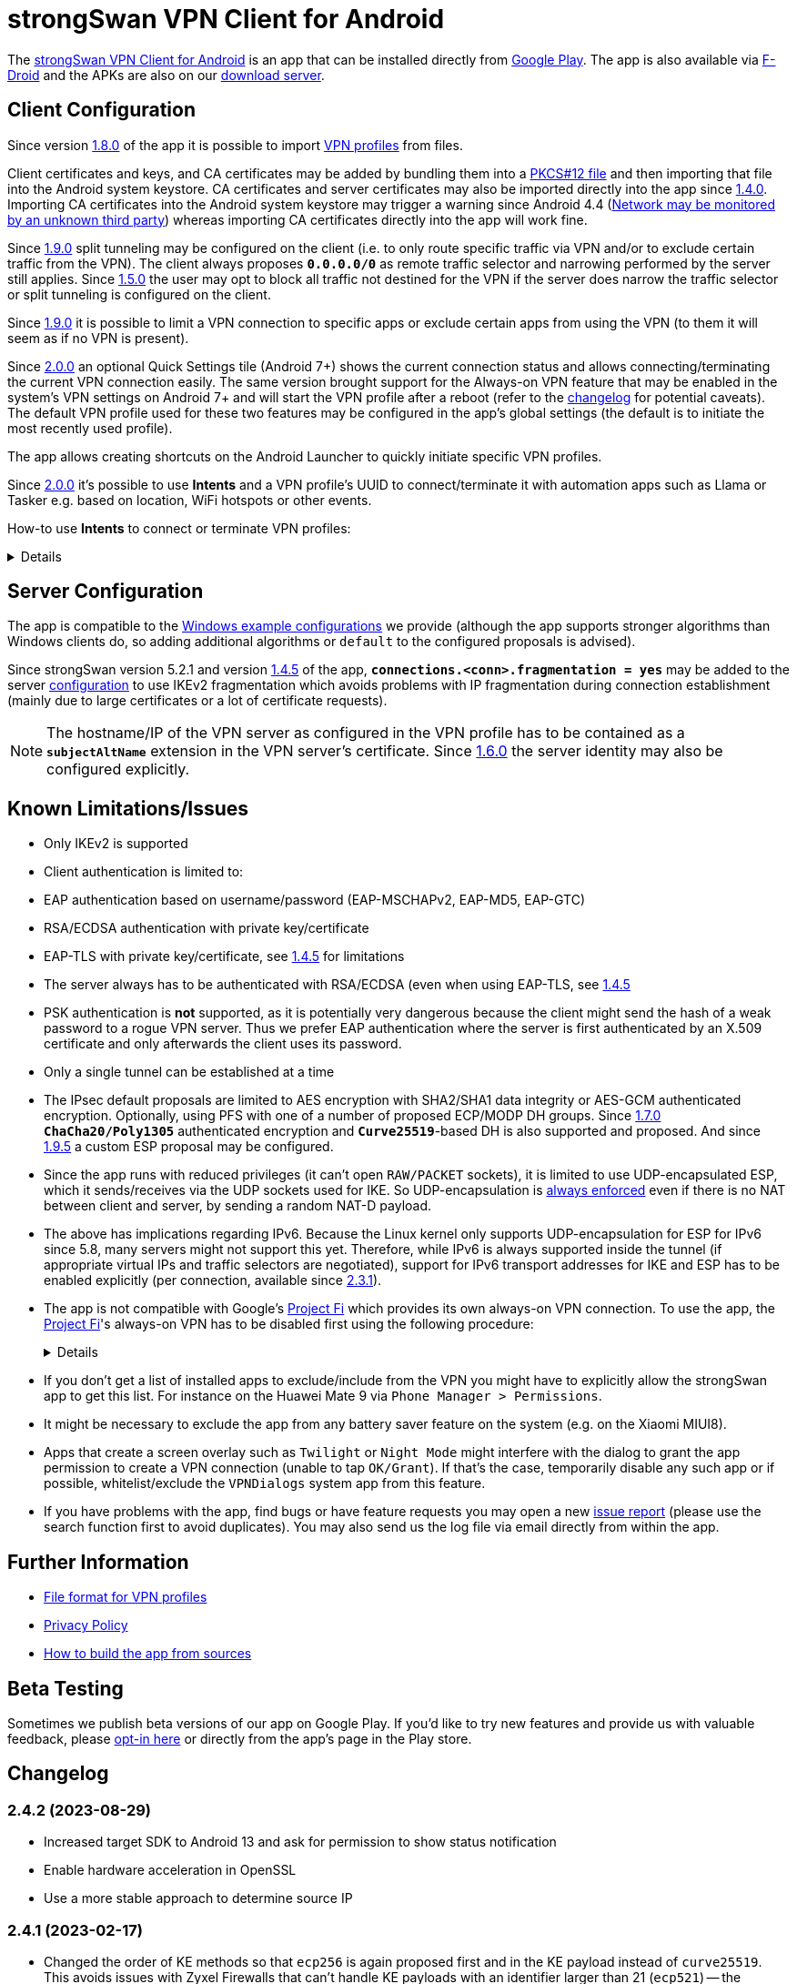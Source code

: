 = strongSwan VPN Client for Android

:PLAY:      https://play.google.com/
:PLAYSTORE: {PLAY}store/apps/details?id=org.strongswan.android
:PLAYTEST:  {PLAY}apps/testing/org.strongswan.android
:FDROID:    https://f-droid.org/en/packages/org.strongswan.android/
:DOWNLOAD:  https://download.strongswan.org/Android/
:GITHUB:    https://github.com/strongswan/strongswan
:GOOGLE:    https://code.google.com/p/android/issues/detail?id=62644
:TRACKER:   https://issuetracker.google.com/issues
:PROJECTFI: https://fi.google.com
:SAF:       https://developer.android.com/guide/topics/providers/document-provider.html
:BLOG:      https://strongswan.org/blog
:IETF:      https://datatracker.ietf.org/doc/html
:RFC4739:   {IETF}/rfc4739

The {PLAYSTORE}[strongSwan VPN Client for Android] is an app that can be installed
directly from {PLAYSTORE}[Google Play]. The app is also available via
{FDROID}[F-Droid] and the APKs are also on our {DOWNLOAD}[download server].

== Client Configuration

Since version xref:#_1_8_0_2017_01_20[1.8.0] of the app it is possible to import
xref:./androidVpnClientProfiles.adoc[VPN profiles] from files.

Client certificates and keys, and CA certificates may be added by bundling them
into a xref:pki/pkiQuickstart.adoc#_pkcs12_container[PKCS#12 file] and then
importing that file into the Android system keystore. CA certificates and server
certificates may also be imported directly into the app since
xref:#_1_4_0_2014_07_22[1.4.0].
Importing CA certificates into the Android system keystore may trigger a warning
since Android 4.4 ({GOOGLE}[Network may be monitored by an unknown third party])
whereas importing CA certificates directly into the app will work fine.

Since xref:#_1_9_0_2017_07_03[1.9.0] split tunneling may be configured on the
client (i.e. to only route specific traffic via VPN and/or to exclude certain
traffic from the VPN). The client always proposes `*0.0.0.0/0*` as remote traffic
selector and narrowing performed by the server still applies.
Since xref:#_1_5_0_2015_07_28[1.5.0] the user may opt to block all traffic not
destined for the VPN if the server does narrow the traffic selector or split
tunneling is configured on the client.

Since xref:#_1_9_0_2017_07_03[1.9.0] it is possible to limit a VPN connection to
specific apps or exclude certain apps from using the VPN (to them it will seem as
if no VPN is present).

Since xref:#_2_0_0_2018_07_03[2.0.0] an optional Quick Settings tile (Android 7+)
shows the current connection status and allows connecting/terminating the current
VPN connection easily. The same version brought support for the Always-on VPN
feature that may be enabled in the system's VPN settings on Android 7+ and will
start the VPN profile after a reboot (refer to the
xref:#_2_0_0_2018_07_03[changelog] for potential caveats). The default VPN profile
used for these two features may be configured in the app's global settings (the
default is to initiate the most recently used profile).

The app allows creating shortcuts on the Android Launcher to quickly initiate
specific VPN profiles.

Since xref:#_2_0_0_2018_07_03[2.0.0] it's possible to use *Intents* and a VPN
profile's UUID to connect/terminate it with automation apps such as Llama or
Tasker e.g. based on location, WiFi hotspots or other events.

How-to use *Intents* to connect or terminate VPN profiles:
[%collapsible]
====
The UUID required for this can be found at the bottom of the advanced settings
when editing a profile and may be copied from there.

To connect a profile use the following information in the Intent:

* `*Package*: org.strongswan.android`

* `*Action* : org.strongswan.android.action.START_PROFILE`

* `*Extras*` :
** `*org.strongswan.android.VPN_PROFILE_ID*`: UUID of the profile to start +
    (a string that looks like this: `7b21d354-52ed-4c14-803a-a3370f575405`)

To disconnect the profile use the following information in the Intent:

* `*Package*: org.strongswan.android`

* `*Action*: org.strongswan.android.action.DISCONNECT`

* `*Extras*`:
** `*org.strongswan.android.VPN_PROFILE_ID*`: UUID of the profile to disconnect

NOTE: If no profile ID is passed or it doesn't match the ID of the currently
      connected profile, a dialog is shown that asks confirmation from the user
      to disconnect the currently connected profile.
====

== Server Configuration

The app is compatible to the xref:interop/windowsClients.adoc[Windows example configurations]
we provide (although the app supports stronger algorithms than Windows clients
do, so adding additional algorithms or `default` to the configured proposals is
advised).

Since strongSwan version 5.2.1 and version xref:#_1_4_5_2014_11_06[1.4.5] of the
app, `*connections.<conn>.fragmentation = yes*` may be added to the server
xref:swanctl/swanctlConf.adoc[configuration] to use IKEv2 fragmentation which
avoids problems with IP fragmentation during connection establishment (mainly due
to large certificates or a lot of certificate requests).

NOTE: The hostname/IP of the VPN server as configured in the VPN profile has to
      be contained as a `*subjectAltName*` extension in the VPN server's
      certificate. Since xref:#_1_6_0_2016_05_02[1.6.0] the server identity may
      also be configured explicitly.

== Known Limitations/Issues

 * Only IKEv2 is supported

 * Client authentication is limited to:
   * EAP authentication based on username/password (EAP-MSCHAPv2, EAP-MD5, EAP-GTC)
   * RSA/ECDSA authentication with private key/certificate
   * EAP-TLS with private key/certificate, see xref:#_1_4_5_2014_11_06[1.4.5]
     for limitations

 * The server always has to be authenticated with RSA/ECDSA (even when using
   EAP-TLS, see xref:#_1_4_5_2014_11_06[1.4.5]

 * PSK authentication is *not* supported, as it is potentially very dangerous
   because the client might send the hash of a weak password to a rogue VPN server.
   Thus we prefer EAP authentication where the server is first authenticated by
   an X.509 certificate and only afterwards the client uses its password.

 * Only a single tunnel can be established at a time

 * The IPsec default proposals are limited to AES encryption with SHA2/SHA1 data
   integrity or AES-GCM authenticated encryption. Optionally, using PFS with one
   of a number of proposed ECP/MODP DH groups. Since xref:#_1_7_0_2016_12_08[1.7.0]
   `*ChaCha20/Poly1305*` authenticated encryption and `*Curve25519*`-based DH is
   also supported and proposed. And since xref:#_1_9_5_2017_11_17[1.9.5] a custom
   ESP proposal may be configured.

 * Since the app runs with reduced privileges (it can't open `RAW/PACKET` sockets),
   it is limited to use UDP-encapsulated ESP, which it sends/receives via the UDP
   sockets used for IKE. So UDP-encapsulation is
   xref:features/natTraversal.adoc#_udp_encapsulation_of_esp[always enforced] even
   if there is no NAT between client and server, by sending a random NAT-D payload.

 * The above has implications regarding IPv6. Because the Linux kernel only
   supports UDP-encapsulation for ESP for IPv6 since 5.8, many servers might not
   support this yet.  Therefore, while IPv6 is always supported inside the
   tunnel (if appropriate virtual IPs and traffic selectors are negotiated),
   support for IPv6 transport addresses for IKE and ESP has to be enabled
   explicitly (per connection, available since xref:#_2_3_1_2020_10_29[2.3.1]).

 * The app is not compatible with Google's {PROJECTFI}[Project Fi] which provides
   its own always-on VPN connection. To use the app, the {PROJECTFI}[Project Fi]'s
   always-on VPN has to be disabled first using the following procedure:
+
[%collapsible]
====
** In `Settings` click `Google`
** Click `Network`
** Turn off the `Wi-Fi Assistant` setting
** Restart the device
----
Then turn off the always-on VPN connection:
----
** In `Settings` click `More` under `Wireless & Networks`
** Click `VPN`
** Click the gear next to the `Wi-Fi Assistant`
** Make sure `Always On` is not active
====

 * If you don't get a list of installed apps to exclude/include from the VPN you
   might have to explicitly allow the strongSwan app to get this list. For instance
   on the Huawei Mate 9 via `Phone Manager > Permissions`.

 * It might be necessary to exclude the app from any battery saver feature on the
    system (e.g. on the Xiaomi MIUI8).

 * Apps that create a screen overlay such as `Twilight` or `Night Mode` might
   interfere with the dialog to grant the app permission to create a VPN connection
   (unable to tap `OK/Grant`). If that's the case, temporarily disable any such app
   or if possible, whitelist/exclude the `VPNDialogs` system app from this feature.

 * If you have problems with the app, find bugs or have feature requests you may
   open a new {GITHUB}/issues[issue report] (please use the search function first
   to avoid duplicates). You may also send us the log file via email directly from
   within the app.

== Further Information

* xref:./androidVpnClientProfiles.adoc[File format for VPN profiles]

* xref:./androidVpnClientPrivacyPolicy.adoc[Privacy Policy]

* xref:./androidVpnClientBuild.adoc[How to build the app from sources]

== Beta Testing

Sometimes we publish beta versions of our app on Google Play. If you'd like to try
new features and provide us with valuable feedback, please {PLAYTEST}[opt-in here]
or directly from the app's page in the Play store.

== Changelog

=== 2.4.2 (2023-08-29)

* Increased target SDK to Android 13 and ask for permission to show status notification
* Enable hardware acceleration in OpenSSL
* Use a more stable approach to determine source IP

=== 2.4.1 (2023-02-17)

* Changed the order of KE methods so that `ecp256` is again proposed first and
  in the KE payload instead of `curve25519`. This avoids issues with Zyxel
  Firewalls that can't handle KE payloads with an identifier larger than
  21 (`ecp521`) -- the identifier for `curve25519` is 31 -- and just silently
  drop such IKE_SA_INIT requests.

=== 2.4.0 (2023-02-13)

* Switched from BoringSSL to OpenSSL, which adds the following algorithms:
  Curve448 ECDH, AES-CCM, Camellia (CBC/CTR/XCBC), SHA-3 (HMAC/PKCS#1)

* Fixed an issue that caused file descriptor leaks when fetching OCSP/CRLs

* Improved translation for simplified Chinese

* Correctly included Ukrainian translation

* Increased minimum SDK version to 21 (Android 5.0)

=== 2.3.3 (2021-07-13)

* Adds a button to install user certificates (newer Android releases don't provide
  one in the selection dialog anymore - if no certs are installed, the dialog
  doesn't even show up).

* DNS servers are now explicitly applied whenever a TUN device is created (instead
  of only when the IKE_SA is established), this ensures that the correct DNS servers
  are used if the CHILD_SA gets explicitly deleted by the server and recreated by
  the client.

* Requests a new permission on Android 11 to get a list of all installed apps in
  order to exclude/include them from VPNs (and for the EAP-TNC use case).

=== 2.3.2 (2020-12-02)

* Don't mark VPN connections as metered. The default changed when targeting Android
  10 with the last release.

=== 2.3.1 (2020-10-29)

* Adds support to use IPv6 transport addresses for IKE and ESP. This can only be
  enabled if UDP encapsulation for IPv6 is supported by the server. Note that the
  Linux kernel only supports this since version 5.8, so many servers will not
  support it yet.

* Shows a proper error message if the UUID in a
  xref:./androidVpnClientProfiles.adoc[profile] is invalid (e.g. contains no
  dashes).

* Fixes a potential crash with the power whitelist dialog and handles rotation and
  other Activity restarts better if the information dialog is shown

* Fixes the port scanning IMC (was broken since about
  xref:#_1_6_1_2016_05_04[1.6.1]).

=== 2.3.0 (2020-06-02)

* Several changes try to improve reachability even in Android's deep sleep phases.
** An Android-specific scheduler (based on AlarmManager) and whitelisting from
   the system's battery optimization (the user is automatically asked to do so)
   ensures the app is woken at the scheduled times, which ensure that events (in
   particular for NAT keepalives) are triggered accurately.
** DPDs are sent if no NAT keepalive has been sent for a while.
** DPDs are sent after address/routing changes even if the path to the peer stays
   the same.
** Lifetimes are slightly increased to avoid conflicts even with inaccurate
   scheduling (IKE_SA overtime is now 30m instead of 10m, CHILD_SA lifetime is 2.5h
   instead of 1h, rekeyings are initiated ~30m before that).

* Fixes the app icon on Android < 5.0.

* Fixes a possible crash via QuickSettings tile on some devices

=== 2.2.1 (2019-11-19)

* Fixes loading CRL/OCSP via HTTP on Android 9, which defaults to HTTPs only.

=== 2.2.0 (2019-10-15)

* Makes the client identity configurable (via advanced settings and
  xref:./androidVpnClientProfiles.adoc[profiles]) also when using EAP authentication.
** The certificate identity is now configured using the same text field (with
   auto-completion for SANs) instead of a drop-down field (just leave it empty to
   use the certificate's subject DN as identity).

* Fixes an issue with ECDSA certificate selection on Android 10.
** Note that Android 10 doesn't show the dialog (with a button to install certs)
  if no certificates are found. Installation has to happen via
  xref:./androidVpnClientProfiles.adoc[profile] or externally.

* Fixes an issue with break-before-make reauthentication (used if MOBIKE is not
  supported) if the server concurrently deletes the IKE_SA.

* Uses a different API (`*ConnectivityManager.registerNetworkCallback*` instead
  of the deprecated `*ConnectivityManager.CONNECTIVITY_ACTION*`) to detect network
  changes on Android 7 and newer.

* Fixes a potential crash on Huawei devices

=== 2.1.1 (2019-04-24)

* Authentication via EAP-MSCHPv2 now supports UTF-8 encoded passwords.

* Fixes an issue with upgrades from older versions.

=== 2.1.0 (2019-03-14)

* Adds a copy command to duplicate an existing VPN profile.

* Allows configuring custom DNS servers for each VPN profile.

=== 2.0.2 (2018-10-17)

* Fixes potential DNS leaks caused by a {TRACKER}/116257079[bug] in Android 9.

* Fixes clicking some buttons (certificate selection, app selection) with keyboard
  navigation (also affects e.g. Fire TV sticks) when running on Android < 8.

* Fixes an issue with the QuickSettings tile on some devices where the callback
  is called even if no tile is available.

* Fixes profile selection/edit when the device is rotated.

=== 2.0.1 (2018-07-04)

* Removes support for EAP-PEAP/TTLS as it caused major issues with commercial VPN
  services (one issue was that the server identity was initially enforced as AAA
  identity, but changing that revealed that some providers use self-signed AAA
  server certificates - not sure what clients accept that), hopefully proper
  support can be added in a future version.

* Fixes a possible crash related to Android 8's optional Autofill feature
  (the {TRACKER}/67675432[bug] that causes it was apparently fixed with Android
  8.1 but has not been backported).

=== 2.0.0 (2018-07-03)

* Supports the Always-on VPN feature on Android 7+.
** Android 8 only starts the VPN service after the user has unlocked the device
   after a reboot.
** Android 7 immediately starts the VPN service after booting, but that means the
   app has no access to the KeyChain yet (if certificates are used), so no VPN
   connection can be established until the user unlocks the device.
** If password authentication is used and the password is not stored in the profile,
   the connection is aborted and the user has to manually retry connecting to enter
   the password.
** The "Block connections without VPN" system option on Android 8+ blocks all
   traffic not sent via VPN without considering any subnets/apps that are excluded
   from a VPN (i.e. that feature is not compatible with split-tunneling).

* Adds a Quick Settings tile on Android 7+ to quickly initiate/terminate the VPN
  connection.
** Similar to the Always-on feature, Android 8 doesn't enable the Quick Settings
   tile until the user unlocked the device after a reboot.
** Disconnecting via tile from the lock screen requires the user to unlock the
   device, connecting is possible without (unless a password has to be entered).

* The new settings activity allows specifying a default VPN profile used for the
  two features above (the default is to initiate the most recently used profile).

* The app automatically tries to reconnect the VPN profile if fatal errors occur
  (e.g. authentication failures). The retries are delayed by an exponential backoff
  which is currently capped at 2 minutes.
** The status screen in the main activity as well as the notification show a
   countdown until the next automatic retry, manually retrying is possible from
   both locations.

* On Android 5+ a dummy VPN interface is installed while connecting to a VPN profile
  or recovering from errors, to block unencrypted traffic while taking excluded
  subnets/apps configured in the profile into account.
** Note that this VPN interface is removed when the VPN is disconnected.

* Errors are not shown in a modal dialog anymore in the main activity but in a
  banner directly above the status information (with buttons to view the log and
  retry connecting).

* Uses a separate activity to initiate/terminate/retry VPN profiles which avoids
  having to bring the main Activity to the foreground for these actions.

* Adds options to disable OCSP/CRL fetching (e.g. if it's known the server is not
  available, or if CRLs are too large).

* Adds an option to enable strict revocation checking via OCSP/CRL. If enabled,
  the authentication will fail if the revocation status of the server certificate
  is unknown (e.g. because no valid CRL is available).

* Fetching OCSP/CRL can now be aborted immediately (e.g. to cancel connecting if
  an OCSP server is not reachable).

* Basic support for EAP-TTLS/EAP-PEAP has been added but had to be removed again
  with xref:#_2_0_1_2018_07_04[2.0.1].

* Adds an option to use PSS encoding for RSA signatures instead of the classic
  PKCS#1 encoding.

* The explicit ESP proposals for the deprecated Suite B have been removed.

* Adds more clear error messages if permission for VPNs can't be acquired (e.g.
  because another app has the Always-on VPN feature enabled).

* The date/time/thread is shown in the log view if enough space is available (e.g.
  on tablets or even in landscape orientation on phones). It should also be more
  efficient when displaying large logs.

* Removes the MIME-type filter when importing trusted certificates, allowing the
  import of certificates even if they don't have an X.509 related MIME-type set.

* All VPN profiles now have a random UUID assigned (its value may be copied from
  the profile editor e.g. to initiate/terminate a VPN profile via explicit
  `*Intent*`).

=== 1.9.6 (2018-02-08)

* Always sends the client certificate (if applicable) instead of only after
  receiving a certificate request (allows servers that accept certificates from a
  lot of CAs to avoid sending certificate requests).

=== 1.9.5 (2017-11-17)

* Makes the IKE and/or ESP algorithms configurable.

* Removes `*modp1024*` from the default IKEv2 proposal. If the server only allows
  this DH group, a custom IKE proposal has to be configured in the VPN profile.

=== 1.9.4 (2017-09-18)

* Adds support for delta CRLs.

* Fixes issues with fragmented IP packets ({GITHUB}/pull/80[pull request #80]).

* Ensures expires are triggered for the correct IPsec SA.

* Fixes an issue with multicast addresses when using split tunneling on older
  Android releases.

* Does not consider a DH group mismatch as failure anymore as responder of a
  CHILD_SA rekeying
  ({GITHUB}/commit/e7276f78aae95905d9dfe7ded485d6771c4fcaa0[commit e7276f78aa]).

=== 1.9.3 (2017-09-04)

* Adds support to verify server certificates via OCSP (Online Certificate Status
  Protocol).

* Caches CRLs in the app directory.

* The CRL cache may be cleared via main menu.

* Adds a button to reconnect the VPN profile to the "currently connected" dialog.

* Don't apply/configure app selection on Android < 5 (the API is not supported
  there).

* Initiator SPIs are reset when retrying while reconnecting which might avoid
  issues with `*INVALID_KE_PAYLOAD*` notifies.

* Catches some random exceptions (as seen in Play Console)

=== 1.9.2 (2017-07-04)

* Fixes a crash on Android <= 5.

* Fixes database update when updating from app versions < 1.8.0.


=== 1.9.1 (2017-07-03)

* Fixes a crash with pre-existing profiles.

=== 1.9.0 (2017-07-03)

* Adds support for split-tunneling on the client (only route specific traffic via
  VPN and/or exclude specific traffic from the VPN).

* Adds support for per-app VPN (either allow only specific apps to use the VPN or
  exclude certain apps from using it).

* Sending of certificate requests may be disabled (while this allows reducing the
  size of the IKE_AUTH message, e.g. if fragmentation is not supported. It only
  works if the server also sends its certificate if it didn't receive any
  certificate requests).

* NAT-T keepalive interval is now configurable.

* xref:./androidVpnClientProfiles.adoc[VPN profiles] may be imported via SAF
  (Storage Access Framework) and allow the configuration of the new settings.

* CRLs are now fetched with a simple Android-specific HTTP[S] fetcher.

* Adds a disconnect button in the permanent notification.

* The log view should now be more efficient.

* Fixes the handling of backslashes in usernames.

* Adds a Traditional Chinese translation.

=== 1.8.2 (2017-02-20)

* Fixes an issue while disconnecting on certain devices.

=== 1.8.1 (2017-02-07)

* Adds Simplified Chinese translation.

=== 1.8.0 (2017-01-20)

* Adds support to import xref:./androidVpnClientProfiles.adoc[VPN profiles] from
  JSON-encoded files.

=== 1.7.2 (2016-12-10)

* Re-adds support for the ECC Brainpool DH groups (BoringSSL doesn't provide these).

=== 1.7.1 (2016-12-09)

* Fixes a crash (regarding `*libtpmtss.so*`) on older Android systems.

=== 1.7.0 (2016-12-08)

* Adds a permanent notification while connected (or connecting) that shows the
  current status and which allows running the VpnService instance as foreground
  service. This in turn should prevent Android from terminating it when low on
  memory.

* Supports the `*ChaCha20/Poly1305*` AEAD and `*Curve25519*` DH algorithms.

* Properly validates entered server port and MTU values in the GUI.

* Logs the installed DNS servers.

* Uses BoringSSL instead of OpenSSL.

* Based on strongSwan version 5.5.1.

=== 1.6.2 (2016-05-06)

* Fixes a crash when importing CA/server certificates via SAF (Storage Access
  Framework).

=== 1.6.1 (2016-05-04)

* Fixes an interoperability issue with Windows Server. strongSwan version 5.4.0
  changed the order of the algorithms in the default IKE proposal.  Algorithms
  that provide a security of less than 128-bit were moved to the end of the list.
  Now Windows Server 2012 R2 (in its default configuration at least) only supports
  `*modp1024*`. The problem is that Microsoft's IKEv2 implementation only seems to
  consider the first fifteen algorithms of a specific transform type in the
  proposal. Because strongSwan supports quite a lot of DH groups and due to the
  reordering, `*modp1024*` was now at position 17 in the proposal. This meant
  that Microsoft Server rejected the IKE_SA_INIT message with a
  `NO_PROPOSAL_CHOSEN` error. This has been fixed by removing some of the weaker
  and rarely used DH groups from the default proposal
 ({GITHUB}/commit/fae18fd201eb0b2e9a437a9e1b6faf52afd784f8[commit fae18fd201]).

* Also corrects the label for the password field in the login dialog.

=== 1.6.0 (2016-05-02)

* Based on version:5.4.0, which e.g. adds support for IKEv2 redirection.

* Configuration of the server identity. If it is set the identity is sent as `*IDr*`
  during authentication and must match the server's identity exactly (i.e. it
  disables loose identity matching against all `*subjectAltNames*`).

* Selection of the client identity if certificate authentication is used.

* GUI changes:
** Removed the progress dialogs during connecting/disconnecting.
** Redesign of the profile editor (reordered, floating labels, helper texts
   "gateway"->"server").
** Tabs in CA certificate manager have been updated (sliding tabs with ViewPager).
** Switched to the AppCompat theme (Material-like).

* Increases the NAT-T keepalive interval to 45s. No attempt to send keepalives is
  made anymore if there is no connectivity.

* Fixed the font in the log view on Android 5+.

* Native 64-bit build.

=== 1.5.0 (2015-07-28)

* Based on version 5.3.2.

* Roaming between networks on Android 5 and newer has been fixed.

* Adds new advanced profile settings:
** A custom MTU can be specified (currently between 1280 and 1500).
** The server port can be changed (default is 500, with a switch to 4500 - there
   is no switch if a custom port is set).
** Split tunneling can be disabled by blocking all traffic that is not destined
   for the VPN.
*** Only on Android 5 and newer will split tunneling fully work if only one address
    family is tunneled via VPN.

* Sets the preferred language for remediation instructions to the system language.

* EAP-TNC does not require a client certificate anymore.

* Fixes a linker issue on Android M.

=== 1.4.6 (2015-06-08)

* Fix for
 {BLOG}/2015/06/08/strongswan-vulnerability-(cve-2015-4171).html[CVE-2015-4171].

=== 1.4.5 (2014-11-06)

* Based on version 5.2.1 including improved MOBIKE handling and support for IKEv2
  fragmentation.

* Enables optional PFS (Perfect Forward Secrecy) for IPsec SAs. Proposed are cipher
  suites with and without DH groups, so it's up to the VPN server whether PFS is
  used or not.

* Adds basic support for EAP-TLS. Limitations are:
** EAP-only authentication is not allowed because the AAA identity is not
   configurable. So to prevent anyone with a valid certificate from impersonating
   the AAA server and thus the VPN server, the server is authenticated with a
   certificate (like we do with other authentication methods).
** It's currently not possible to select a specific CA certificate to authenticate
   the AAA server certificate, so it either must be issued by the same CA as that
   of the VPN server or automatic CA certificate selection must be enabled in the
   VPN profile.

=== 1.4.0 (2014-07-22)

* Adds the ability to import CA and server certificates directly into the app. On
  Android 4.4+ the {SAF}[SAF] (Storage Access Framework) is used to allow users to
  browse for certificate files (if the MIME-type is not set properly the advanced
  view has to be used to see all files). On older systems the files may be opened
  from third-party file managers.

* The GUI indicates if the connection is being reestablished.

* A DNS proxy resolves the VPN server's hostname while reestablishing (plaintext
 is blocked otherwise).

* Supports ECDSA private keys on recent Android systems (tested on Android 4.4.4)

=== 1.3.4 (2014-04-25)

* Based on version 5.1.3 (fixes a security vulnerability).

* Links `*libcrypto*` (OpenSSL) statically.

* Doesn't limit the number of packets during EAP-TTLS.

=== 1.3.3 (2013-11-13)

* Based on version 5.1.1.

* Fixed issues with IV generation and padding length calculation for AES-GCM.

* Removes the `*Vstr*` dependency.

=== 1.3.2 (2013-09-26)

* Fixed a regression causing remediation instructions to pile up (EAP-TNC).

=== 1.3.1 (2013-09-23)

* Improved recovery after certain connectivity changes.

=== 1.3.0 (2013-07-08)

* Added support for EAP-TNC.

* Disabled listening on IPv6 because the Linux kernel currently does not support
  UDP encapsulation of ESP packets for IPv6.

=== 1.2.3 (2013-05-03)

* Added support for AES-GCM.

* Support for IPv6-in-IPv4 tunnels.

* Uses `*kernel-netlink*` to handle interface/IP address enumeration.

=== 1.2.2 (2013-03-07)

* Added support for multiple authentication, e.g. based on an X.509 certificate
  followed by EAP ({RFC4739}[RFC 4739]).

* Added Polish, Ukrainian, and Russian translations.

* Fixed a race condition during reauthentication and a potential freeze while
  disconnecting.

=== 1.2.1 (2012-11-21)

* Added shortcuts to VPN profiles to quickly start specific connections from the
  launcher.

* Added a confirmation dialog if a connection is started but one is already
  established.

* Fixed a few Android 4.2 specific issues.

=== 1.2.0 (2012-10-18)

* Added support for MOBIKE e.g. allows switching between different interfaces
  (e.g. Wifi and 3G/4G).

* The app tries to keep the connection established until the user disconnects
  manually.

=== 1.1.3 (2012-09-24)

* Workaround for a private key issue on Android 4.1.

=== 1.1.2 (2012-09-18)

* Added loose ID matching: While the client expects the hostname/IP of the VPN
  server to be contained as `*subjectAltName*` in the certificate this allows the
  responder to use a different IDr than that, as long as it is confirmed by the
  certificate (the client does not send an IDr anymore).

=== 1.1.1 (2012-09-17)

* Fixed a Unicode issue when converting Java to C strings.

=== 1.1.0 (2012-09-06)

* Added certificate authentication and fixed reauthentication.
